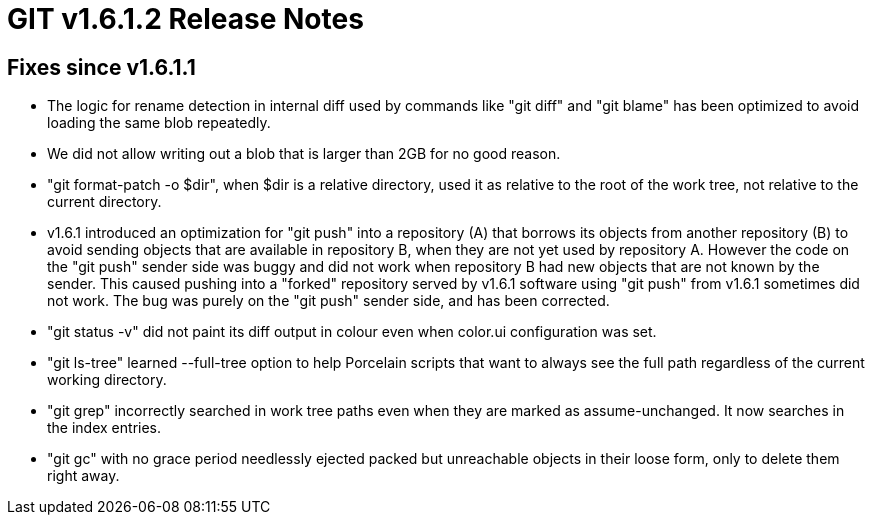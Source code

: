 GIT v1.6.1.2 Release Notes
==========================

Fixes since v1.6.1.1
--------------------

* The logic for rename detection in internal diff used by commands like
  "git diff" and "git blame" has been optimized to avoid loading the same
  blob repeatedly.

* We did not allow writing out a blob that is larger than 2GB for no good
  reason.

* "git format-patch -o $dir", when $dir is a relative directory, used it
  as relative to the root of the work tree, not relative to the current
  directory.

* v1.6.1 introduced an optimization for "git push" into a repository (A)
  that borrows its objects from another repository (B) to avoid sending
  objects that are available in repository B, when they are not yet used
  by repository A.  However the code on the "git push" sender side was
  buggy and did not work when repository B had new objects that are not
  known by the sender.  This caused pushing into a "forked" repository
  served by v1.6.1 software using "git push" from v1.6.1 sometimes did not
  work.  The bug was purely on the "git push" sender side, and has been
  corrected.

* "git status -v" did not paint its diff output in colour even when
  color.ui configuration was set.

* "git ls-tree" learned --full-tree option to help Porcelain scripts that
  want to always see the full path regardless of the current working
  directory.

* "git grep" incorrectly searched in work tree paths even when they are
  marked as assume-unchanged.  It now searches in the index entries.

* "git gc" with no grace period needlessly ejected packed but unreachable
  objects in their loose form, only to delete them right away.
